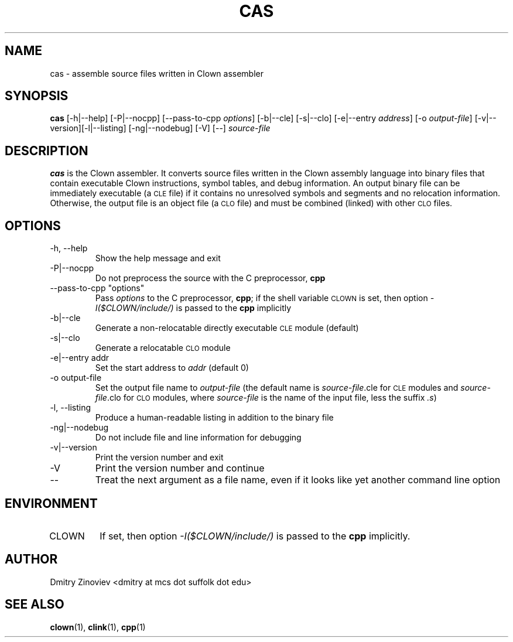 .TH CAS 1 "MAY 2008" "version 1.0" "USER COMMANDS"

.SH NAME 

cas \- assemble source files written in Clown assembler

.SH SYNOPSIS
.B cas 
[-h|--help] [-P|--nocpp] [--pass-to-cpp
.IR "options" ] 
[-b|--cle] [-s|--clo] [-e|--entry
.IR address ] 
[-o
.IR output-file ] 
[-v|--version][-l|--listing] [-ng|--nodebug] [-V] [--]
.I source-file

.SH DESCRIPTION
.B cas
is the Clown assembler. It converts source files written in the Clown assembly language into binary files that contain executable Clown instructions, symbol tables, and debug information. An output binary file can be immediately executable (a 
.SM CLE 
file) if it contains no unresolved symbols and segments and no relocation information. Otherwise, the output file is an object file (a 
.SM CLO 
file) and must be combined (linked) with other 
.SM CLO 
files.


.SH OPTIONS
.TP
\-h, \-\-help
Show the help message and exit
.TP 
\-P|\-\-nocpp
Do not preprocess the source with the C preprocessor,
.B cpp
.TP 
\-\-pass-to-cpp "options"
Pass 
.I
options 
to the C preprocessor, 
.BR cpp ; 
if the shell variable 
.SM CLOWN 
is set, then option 
.I -I($CLOWN/include/) 
is passed to the 
.B cpp 
implicitly
.TP
\-b|\-\-cle
Generate a non-relocatable directly executable 
.SM CLE 
module (default)
.TP
\-s|\-\-clo
Generate a relocatable 
.SM CLO 
module
.TP
\-e|\-\-entry addr
Set the start address to 
.I addr 
(default 0)
.TP
\-o output-file
Set the output file name to 
.I output-file 
(the default name is 
.IR source-file .cle 
for 
.SM CLE 
modules and 
.IR source-file .clo 
for 
.SM CLO 
modules, where
.I source-file 
is the name of the input file, less the suffix 
.IR .s )
.TP 
\-l, \-\-listing
Produce a human-readable listing in addition to the binary file
.TP
\-ng|\-\-nodebug
Do not include file and line information for debugging
.TP 
\-v|\-\-version
Print the  version number and exit
.TP 
\-V
Print the  version number and continue
.TP
\-\-
Treat the next argument as a file name, even if it looks like yet another command line option

.SH ENVIRONMENT
.TP 
CLOWN
If set, then option 
.I -I($CLOWN/include/) 
is passed to the 
.B cpp 
implicitly.

.SH AUTHOR
Dmitry Zinoviev <dmitry at mcs dot suffolk dot edu>
.SH "SEE ALSO"
.BR clown (1),
.BR clink (1),
.BR cpp (1)